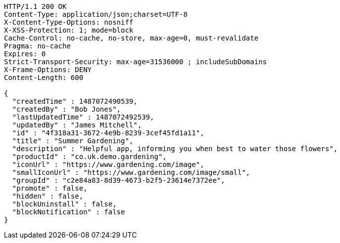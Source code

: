 [source,http,options="nowrap"]
----
HTTP/1.1 200 OK
Content-Type: application/json;charset=UTF-8
X-Content-Type-Options: nosniff
X-XSS-Protection: 1; mode=block
Cache-Control: no-cache, no-store, max-age=0, must-revalidate
Pragma: no-cache
Expires: 0
Strict-Transport-Security: max-age=31536000 ; includeSubDomains
X-Frame-Options: DENY
Content-Length: 600

{
  "createdTime" : 1487072490539,
  "createdBy" : "Bob Jones",
  "lastUpdatedTime" : 1487072492539,
  "updatedBy" : "James Mitchell",
  "id" : "4f318a31-3672-4e9b-8239-3cef45fd1a11",
  "title" : "Summer Gardening",
  "description" : "Helpful app, informing you when best to water those flowers",
  "productId" : "co.uk.demo.gardening",
  "iconUrl" : "https://www.gardening.com/image",
  "smallIconUrl" : "https://www.gardening.com/image/small",
  "groupId" : "c2e84a83-8d39-4673-b2f5-23614e7372ee",
  "promote" : false,
  "hidden" : false,
  "blockUninstall" : false,
  "blockNotification" : false
}
----